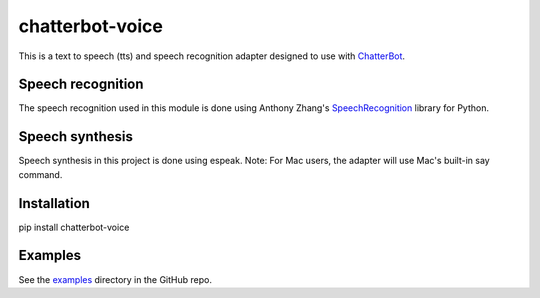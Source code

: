 ================
chatterbot-voice
================

This is a text to speech (tts) and speech recognition adapter
designed to use with ChatterBot_.

Speech recognition
------------------

The speech recognition used in this module is done using
Anthony Zhang's SpeechRecognition_ library for Python.

Speech synthesis
----------------

Speech synthesis in this project is done using espeak.
Note: For Mac users, the adapter will use Mac's built-in
say command.

Installation
------------

pip install chatterbot-voice

Examples
--------

See the examples_ directory in the GitHub repo.


.. _ChatterBot: https://github.com/gunthercox/ChatterBot
.. _SpeechRecognition: https://github.com/Uberi/speech_recognition
.. _examples: https://github.com/gunthercox/chatterbot-voice/tree/master/examples
